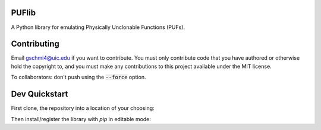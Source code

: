 PUFlib
######

A Python library for emulating Physically Unclonable Functions (PUFs).

Contributing
############

Email gschmi4@uic.edu if you want to contribute. You must only contribute code
that you have authored or otherwise hold the copyright to, and you must
make any contributions to this project available under the MIT license.

To collaborators: don't push using the :code:`--force` option.

Dev Quickstart
##############

First clone, the repository into a location of your choosing:

.. code-block:

    $ git clone https://github.com/gregschmit/puflib

Then install/register the library with `pip` in editable mode:

.. code-block:

    $ sudo pip install -e puflib/

